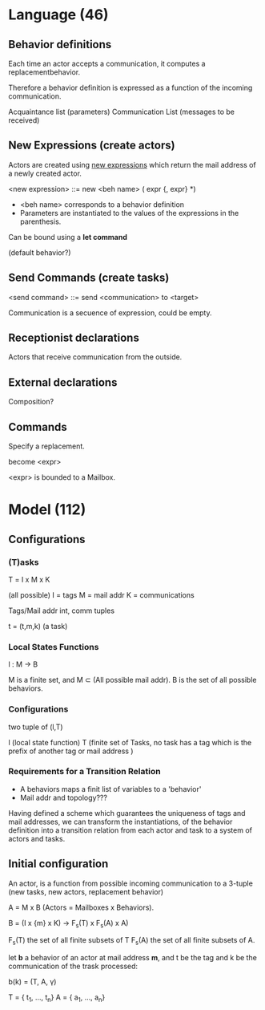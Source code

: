 * Language (46)
** Behavior definitions

Each time an actor accepts a communication, it computes a replacementbehavior.

Therefore a behavior definition is expressed as a function of the incoming communication.

Acquaintance list (parameters)
Communication List (messages to be received)

** New Expressions (create actors)

Actors are created using _new expressions_ which return the mail address of a newly created actor.

#+begin_lang options

<new expression> ::= new <beh name> ( expr {, expr} *)

#+end_lang

- <beh name> corresponds to a behavior definition
- Parameters are instantiated to the values of the expressions in the parenthesis.

Can be bound using a *let command*

(default behavior?)

** Send Commands (create tasks)

#+begin_lang options

<send command> ::= send <communication> to <target>

#+end_lang

Communication is a secuence of expression, could be empty.

** Receptionist declarations

Actors that receive communication from the outside.

** External declarations

Composition?

** Commands

Specify a replacement.

#+begin_lang options

become <expr>

#+end_lang

<expr> is bounded to a Mailbox.

* Model (112)

** Configurations

*** (T)asks

T = Ι x M x K

(all possible)
I = tags
M = mail addr
K = communications

Tags/Mail addr int, comm tuples

t = (t,m,k) (a task)

*** Local States Functions

l : M -> B

M is a finite set, and M ⊂ (All possible mail addr). B is the set of all possible behaviors.

*** Configurations

two tuple of (l,T)

l (local state function)
T (finite set of Tasks, no task has a tag which is the prefix of another tag or mail address )

*** Requirements for a Transition Relation

- A behaviors maps a finit list of variables to a 'behavior'
- Mail addr and topology???

Having defined a scheme which guarantees the uniqueness of tags and mail addresses,
we can transform the instantiations, of the behavior definition into a
transition relation from each actor and task to a system of actors and tasks.


** Initial configuration

An actor, is a function from possible incoming communication to a 3-tuple (new tasks, new actors, replacement behavior)

A = M x B (Actors = Mailboxes x Behaviors).

B = (I x {m} x K) -> F_s(T) x F_s(A) x A)

F_s(T) the set of all finite subsets of T
F_s(A) the set of all finite subsets of A.

let *b* a behavior of an actor at mail address *m*, and t be the tag and k be the communication of the trask processed:

b(k) = (T, A, γ)

T = { t_1, ..., t_n}
A = { a_1, ..., a_n}
